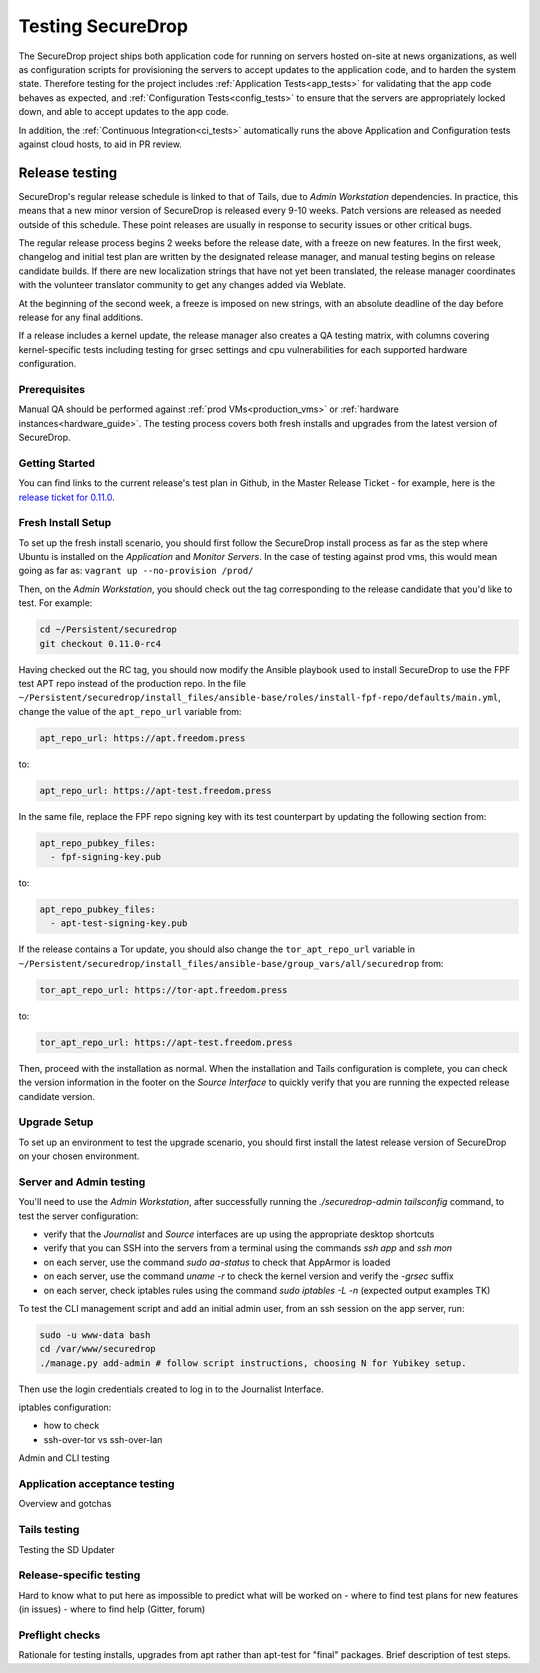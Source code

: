 Testing SecureDrop
==================

The SecureDrop project ships both application code for running on servers
hosted on-site at news organizations, as well as configuration scripts
for provisioning the servers to accept updates to the application code,
and to harden the system state. Therefore testing for the project includes
:ref:`Application Tests<app_tests>` for validating that the app code behaves
as expected, and :ref:`Configuration Tests<config_tests>` to ensure that the
servers are appropriately locked down, and able to accept updates to the app code.

In addition, the :ref:`Continuous Integration<ci_tests>` automatically runs
the above Application and Configuration tests against cloud hosts,
to aid in PR review.

Release testing
---------------

SecureDrop's regular release schedule is linked to that of Tails, due to 
*Admin Workstation* dependencies. In practice, this means that a new minor 
version of SecureDrop is released every 9-10 weeks. Patch versions are released
as needed outside of this schedule. These point releases are usually in response
to security issues or other critical bugs.

The regular release process begins 2 weeks before the release date, with a freeze 
on new features. In the first week, changelog and initial test plan are written by the designated
release manager, and manual testing begins on release candidate builds. If there
are new localization strings that have not yet been translated, the release 
manager coordinates with the volunteer translator community to get any changes 
added via Weblate. 

At the beginning of the second week, a freeze is imposed on new strings, with an 
absolute deadline of the day before release for any final additions.

If a release includes a kernel update, the release manager also creates a QA testing
matrix, with columns covering kernel-specific tests including testing for grsec settings
and cpu vulnerabilities for each supported hardware configuration. 

Prerequisites
^^^^^^^^^^^^^
Manual QA should be performed against :ref:`prod VMs<production_vms>` or 
:ref:`hardware instances<hardware_guide>`. The testing process covers both fresh installs and
upgrades from the latest version of SecureDrop.

Getting Started
^^^^^^^^^^^^^^^
You can find links to the current release's test plan in Github, in the Master 
Release Ticket - for example, here is the `release ticket for 0.11.0 <https://github.com/freedomofpress/securedrop/issues/3946>`_.

Fresh Install Setup
^^^^^^^^^^^^^^^^^^^
To set up  the fresh install scenario, you should first follow the SecureDrop install process as far as the step where Ubuntu is installed on the *Application* and *Monitor Servers*. In the case of testing against prod vms, this would mean going as far as: ``vagrant up --no-provision /prod/`` 

Then, on the *Admin Workstation*, you should check out the tag corresponding to 
the release candidate that you'd like to test. For example:

.. code:: sh

    cd ~/Persistent/securedrop
    git checkout 0.11.0-rc4    

Having checked out the RC tag, you should now modify the Ansible playbook used to install SecureDrop to use the FPF test APT repo instead of the production repo. In the file ``~/Persistent/securedrop/install_files/ansible-base/roles/install-fpf-repo/defaults/main.yml``, change the value of the ``apt_repo_url``
variable from:

.. code:: sh

   apt_repo_url: https://apt.freedom.press

to:

.. code:: sh

   apt_repo_url: https://apt-test.freedom.press

In the same file, replace the FPF repo signing key with its test counterpart by 
updating the following section from:

.. code:: sh

    apt_repo_pubkey_files:
      - fpf-signing-key.pub

to:

.. code:: sh

    apt_repo_pubkey_files:
      - apt-test-signing-key.pub

If the release contains a Tor update, you should also change the ``tor_apt_repo_url``
variable in ``~/Persistent/securedrop/install_files/ansible-base/group_vars/all/securedrop`` from:

.. code:: sh
    
    tor_apt_repo_url: https://tor-apt.freedom.press

to:


.. code:: sh
    
    tor_apt_repo_url: https://apt-test.freedom.press


Then, proceed with the installation as normal. When the installation and Tails configuration is complete, you 
can check the version information in the footer on the *Source Interface* to quickly 
verify that you are running the expected release candidate version.

Upgrade Setup
^^^^^^^^^^^^^
To set up an environment to test the upgrade scenario, you should first install the latest release version of SecureDrop on your chosen environment.

Server and Admin testing
^^^^^^^^^^^^^^^^^^^^^^^^
You'll need to use the *Admin Workstation*, after successfully running the 
`./securedrop-admin tailsconfig` command, to test the server configuration:

- verify that the *Journalist* and *Source* interfaces are up using the appropriate
  desktop shortcuts
- verify that you can SSH into the servers from a terminal using the commands 
  `ssh app` and `ssh mon`
- on each server, use the command `sudo aa-status` to check that AppArmor is loaded
- on each server, use the command `uname -r` to check the kernel version and 
  verify the `-grsec` suffix
- on each server, check iptables rules using the command `sudo iptables -L -n`
  (expected output examples TK)

To test the CLI management script and add an initial admin user, from an ssh 
session on the app server, run:

.. code:: sh

  sudo -u www-data bash
  cd /var/www/securedrop
  ./manage.py add-admin # follow script instructions, choosing N for Yubikey setup.

Then use the login credentials created to log in to the Journalist Interface.
 
iptables configuration:

- how to check
- ssh-over-tor vs ssh-over-lan

Admin and CLI  testing

Application acceptance testing
^^^^^^^^^^^^^^^^^^^^^^^^^^^^^^
Overview and gotchas

Tails testing
^^^^^^^^^^^^^
Testing the SD Updater

Release-specific testing
^^^^^^^^^^^^^^^^^^^^^^^^
Hard to know what to put here as impossible to predict what will be worked on
- where to find test plans for new features (in issues)
- where to find help (Gitter, forum)

Preflight checks
^^^^^^^^^^^^^^^^
Rationale for testing installs, upgrades from apt rather than apt-test for 
"final" packages. Brief description of test steps. 

